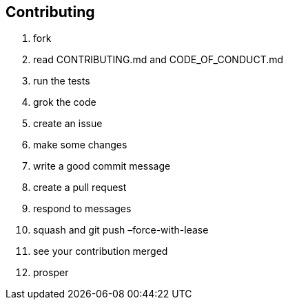 == Contributing

. fork
. read CONTRIBUTING.md and CODE_OF_CONDUCT.md
. run the tests
. grok the code
. create an issue
. make some changes
. write a good commit message
. create a pull request
. respond to messages
. squash and git push –force-with-lease
. see your contribution merged
. prosper
